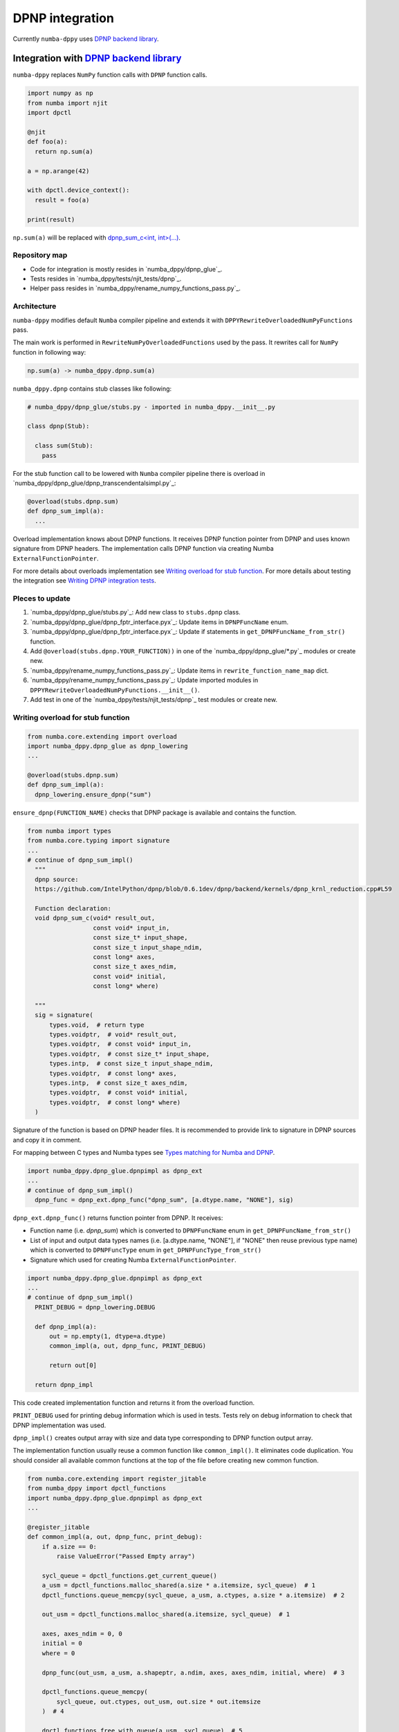 DPNP integration
================

Currently ``numba-dppy`` uses `DPNP backend library`_.

Integration with `DPNP backend library`_
----------------------------------------

``numba-dppy`` replaces ``NumPy`` function calls with ``DPNP`` function calls.

.. code::

    import numpy as np
    from numba import njit
    import dpctl

    @njit
    def foo(a):
      return np.sum(a)

    a = np.arange(42)

    with dpctl.device_context():
      result = foo(a)

    print(result)

``np.sum(a)`` will be replaced with `dpnp_sum_c<int, int>(...)`_.

Repository map
``````````````

- Code for integration is mostly resides in `numba_dppy/dpnp_glue`_.
- Tests resides in `numba_dppy/tests/njit_tests/dpnp`_.
- Helper pass resides in `numba_dppy/rename_numpy_functions_pass.py`_.

Architecture
````````````

``numba-dppy`` modifies default ``Numba`` compiler pipeline and extends it with
``DPPYRewriteOverloadedNumPyFunctions`` pass.

The main work is performed in ``RewriteNumPyOverloadedFunctions`` used by the pass.
It rewrites call for ``NumPy`` function in following way:

.. code::

    np.sum(a) -> numba_dppy.dpnp.sum(a)

``numba_dppy.dpnp`` contains stub classes like following:

.. code::

    # numba_dppy/dpnp_glue/stubs.py - imported in numba_dppy.__init__.py

    class dpnp(Stub):

      class sum(Stub):
        pass

For the stub function call to be lowered with ``Numba`` compiler pipeline there
is overload in `numba_dppy/dpnp_glue/dpnp_transcendentalsimpl.py`_:

.. code::

    @overload(stubs.dpnp.sum)
    def dpnp_sum_impl(a):
      ...

Overload implementation knows about DPNP functions.
It receives DPNP function pointer from DPNP and uses known signature from DPNP headers.
The implementation calls DPNP function via creating Numba ``ExternalFunctionPointer``.

For more details about overloads implementation see `Writing overload for stub function`_.
For more details about testing the integration see `Writing DPNP integration tests`_.

Pleces to update
````````````````

1. `numba_dppy/dpnp_glue/stubs.py`_: Add new class to ``stubs.dpnp`` class.
2. `numba_dppy/dpnp_glue/dpnp_fptr_interface.pyx`_: Update items in ``DPNPFuncName`` enum.
3. `numba_dppy/dpnp_glue/dpnp_fptr_interface.pyx`_: Update if statements in ``get_DPNPFuncName_from_str()`` function.
4. Add ``@overload(stubs.dpnp.YOUR_FUNCTION))`` in one of the `numba_dppy/dpnp_glue/*.py`_ modules or create new.
5. `numba_dppy/rename_numpy_functions_pass.py`_: Update items in ``rewrite_function_name_map`` dict.
6. `numba_dppy/rename_numpy_functions_pass.py`_: Update imported modules in ``DPPYRewriteOverloadedNumPyFunctions.__init__()``.
7. Add test in one of the `numba_dppy/tests/njit_tests/dpnp`_ test modules or create new.

Writing overload for stub function
``````````````````````````````````

.. code::

    from numba.core.extending import overload
    import numba_dppy.dpnp_glue as dpnp_lowering
    ...

    @overload(stubs.dpnp.sum)
    def dpnp_sum_impl(a):
      dpnp_lowering.ensure_dpnp("sum")

``ensure_dpnp(FUNCTION_NAME)`` checks that DPNP package is available and contains the function.

.. code::

    from numba import types
    from numba.core.typing import signature
    ...
    # continue of dpnp_sum_impl()
      """
      dpnp source:
      https://github.com/IntelPython/dpnp/blob/0.6.1dev/dpnp/backend/kernels/dpnp_krnl_reduction.cpp#L59

      Function declaration:
      void dpnp_sum_c(void* result_out,
                      const void* input_in,
                      const size_t* input_shape,
                      const size_t input_shape_ndim,
                      const long* axes,
                      const size_t axes_ndim,
                      const void* initial,
                      const long* where)

      """
      sig = signature(
          types.void,  # return type
          types.voidptr,  # void* result_out,
          types.voidptr,  # const void* input_in,
          types.voidptr,  # const size_t* input_shape,
          types.intp,  # const size_t input_shape_ndim,
          types.voidptr,  # const long* axes,
          types.intp,  # const size_t axes_ndim,
          types.voidptr,  # const void* initial,
          types.voidptr,  # const long* where)
      )

Signature of the function is based on DPNP header files.
It is recommended to provide link to signature in DPNP sources and copy it in comment.

For mapping between C types and Numba types see `Types matching for Numba and DPNP`_.

.. code::

    import numba_dppy.dpnp_glue.dpnpimpl as dpnp_ext
    ...
    # continue of dpnp_sum_impl()
      dpnp_func = dpnp_ext.dpnp_func("dpnp_sum", [a.dtype.name, "NONE"], sig)

``dpnp_ext.dpnp_func()`` returns function pointer from DPNP.
It receives:

- Function name (i.e. `dpnp_sum`) which is converted to
  ``DPNPFuncName`` enum in ``get_DPNPFuncName_from_str()``
- List of input and output data types names
  (i.e. [a.dtype.name, "NONE"], if "NONE" then reuse previous type name)
  which is converted to ``DPNPFuncType`` enum in ``get_DPNPFuncType_from_str()``
- Signature which used for creating Numba ``ExternalFunctionPointer``.

.. code::

    import numba_dppy.dpnp_glue.dpnpimpl as dpnp_ext
    ...
    # continue of dpnp_sum_impl()
      PRINT_DEBUG = dpnp_lowering.DEBUG

      def dpnp_impl(a):
          out = np.empty(1, dtype=a.dtype)
          common_impl(a, out, dpnp_func, PRINT_DEBUG)

          return out[0]

      return dpnp_impl

This code created implementation function and returns it from the overload function.

``PRINT_DEBUG`` used for printing debug information which is used in tests.
Tests rely on debug information to check that DPNP implementation was used.

``dpnp_impl()`` creates output array with size and data type corresponding
to DPNP function output array.

The implementation function usually reuse a common function like ``common_impl()``.
It eliminates code duplication.
You should consider all available common functions at the top of the file before
creating new common function.

.. code::

    from numba.core.extending import register_jitable
    from numba_dppy import dpctl_functions
    import numba_dppy.dpnp_glue.dpnpimpl as dpnp_ext
    ...

    @register_jitable
    def common_impl(a, out, dpnp_func, print_debug):
        if a.size == 0:
            raise ValueError("Passed Empty array")

        sycl_queue = dpctl_functions.get_current_queue()
        a_usm = dpctl_functions.malloc_shared(a.size * a.itemsize, sycl_queue)  # 1
        dpctl_functions.queue_memcpy(sycl_queue, a_usm, a.ctypes, a.size * a.itemsize)  # 2

        out_usm = dpctl_functions.malloc_shared(a.itemsize, sycl_queue)  # 1

        axes, axes_ndim = 0, 0
        initial = 0
        where = 0

        dpnp_func(out_usm, a_usm, a.shapeptr, a.ndim, axes, axes_ndim, initial, where)  # 3

        dpctl_functions.queue_memcpy(
            sycl_queue, out.ctypes, out_usm, out.size * out.itemsize
        )  # 4

        dpctl_functions.free_with_queue(a_usm, sycl_queue)  # 5
        dpctl_functions.free_with_queue(out_usm, sycl_queue)  # 5

        dpnp_ext._dummy_liveness_func([a.size, out.size])  # 6

        if print_debug:
            print("dpnp implementation")  # 7

Common function:
1. allocates input and output USM arrays
2. copies input array to input USM array
3. calls ``dpnp_func()``
4. copies output USM array to output array
5. deallocates USM arrays
6. disable dead code elimination for input and output arrays
7. print debug infirmation used for testing

Types matching for Numba and DPNP
~~~~~~~~~~~~~~~~~~~~~~~~~~~~~~~~~

- [const] T* -> types.voidptr
- size_t -> types.intp
- long -> types.int64

We are using void * in case of size_t * as Numba currently does not have
any type to represent size_t *. Since, both the types are pointers,
if the compiler allows there should not be any mismatch in the size of
the container to hold different types of pointer.

Writing DPNP integration tests
``````````````````````````````

See all DPNP integration tests in `numba_dppy/tests/njit_tests/dpnp`_.

Usually adding new test is as easy as adding function name to the list with functions.
Each item in the list is used as a parameter for tests.
You should find tests for the category of functions similar to your function and
update a list with functions like ``list_of_unary_ops``, ``list_of_nan_ops``.

.. code::

    def test_unary_ops(filter_str, unary_op, input_array, get_shape, capfd):
      if skip_test(filter_str):
          pytest.skip()

      a = input_array  # 1
      a = np.reshape(a, get_shape)
      op, name = unary_op  # 2
      if (name == "cumprod" or name == "cumsum") and (
          filter_str == "opencl:cpu:0" or is_gen12(filter_str)
      ):
          pytest.skip()
      actual = np.empty(shape=a.shape, dtype=a.dtype)
      expected = np.empty(shape=a.shape, dtype=a.dtype)

      f = njit(op)  # 3
      with dpctl.device_context(filter_str), dpnp_debug():  # 7
          actual = f(a)  # 4
          captured = capfd.readouterr()
          assert "dpnp implementation" in captured.out  # 8

      expected = op(a)  # 5
      max_abs_err = np.sum(actual - expected)
      assert max_abs_err < 1e-4  # 6

Tets functions starts from `test_` (see pytest docs) and all input parameters are
provided by fixtures.

In example above ``unary_op`` contains tuple ``(FUNCTION, FUNCTION_NAME)``, see
fixture ``unary_op()``.

Key parts of any test are:
1. Receive input array from the fixture ``input_array``
2. Receive the tested function from fixture ``unary_op``
3. Compile the tested function with ``njit``
4. Call the compiled tested function inside ``device_context()`` and receive actual result
5. Call the original tested function and receive expected result
6. Compare actual and expected result
7. Run the compiled test function inside debug contex ``dpnp_debug``
8. Check that DPNP was usede via debug information printed in output

Troubleshooting
```````````````

1. Do not forget build ``numba-dppy`` with current installed version of ``DPNP``.
   There is headers dependency in Cython files (i.e. `numba_dppy/dpnp_glue/dpnp_fptr_interface.pyx`_).
2. Do not forget add array to ``dpnp_ext._dummy_liveness_func([YOUR_ARRAY.size])``.
   Dead code elimination could delete temporary variables before they are used for DPNP function call.
   As a result wrong data could be passed to DPNP function.


.. _`DPNP backend library`: https://github.com/IntelPython/dpnp/tree/master/dpnp/backend
.. _`dpnp_sum_c<int, int>(...)`: https://github.com/IntelPython/dpnp/blob/ef404c0f284b0c508ed1e556e140f02f76ae5551/dpnp/backend/kernels/dpnp_krnl_reduction.cpp#L58
